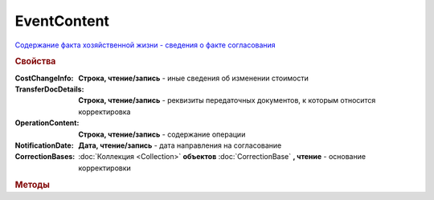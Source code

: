 ﻿EventContent
============

`Содержание факта хозяйственной жизни - сведения о факте согласования <https://normativ.kontur.ru/document?moduleId=1&documentId=273231&rangeId=230530>`_


.. deprecated:: 5.27.0
    Используйте :doc:`DynamicContent`

.. rubric:: Свойства

:CostChangeInfo:
    **Строка, чтение/запись** - иные сведения об изменении стоимости

:TransferDocDetails:
    **Строка, чтение/запись** - реквизиты передаточных документов, к которым относится корректировка

:OperationContent:
    **Строка, чтение/запись** - содержание операции

:NotificationDate:
    **Дата, чтение/запись** - дата направления на согласование

:CorrectionBases:
    :doc:`Коллекция <Collection>` **объектов** :doc:`CorrectionBase` **, чтение** - основание корректировки


.. rubric:: Методы

.. tabs::

    .. tab:: Все актуальные

        * :meth:`AddCorrectionBase() <EventContent.AddCorrectionBase>`


.. method:: ﻿EventContent.AddCorrectionBase()

    Добавляет :doc:`новый элемент <CorrectionBase>` в коллекцию *CorrectionBases* и возвращает его